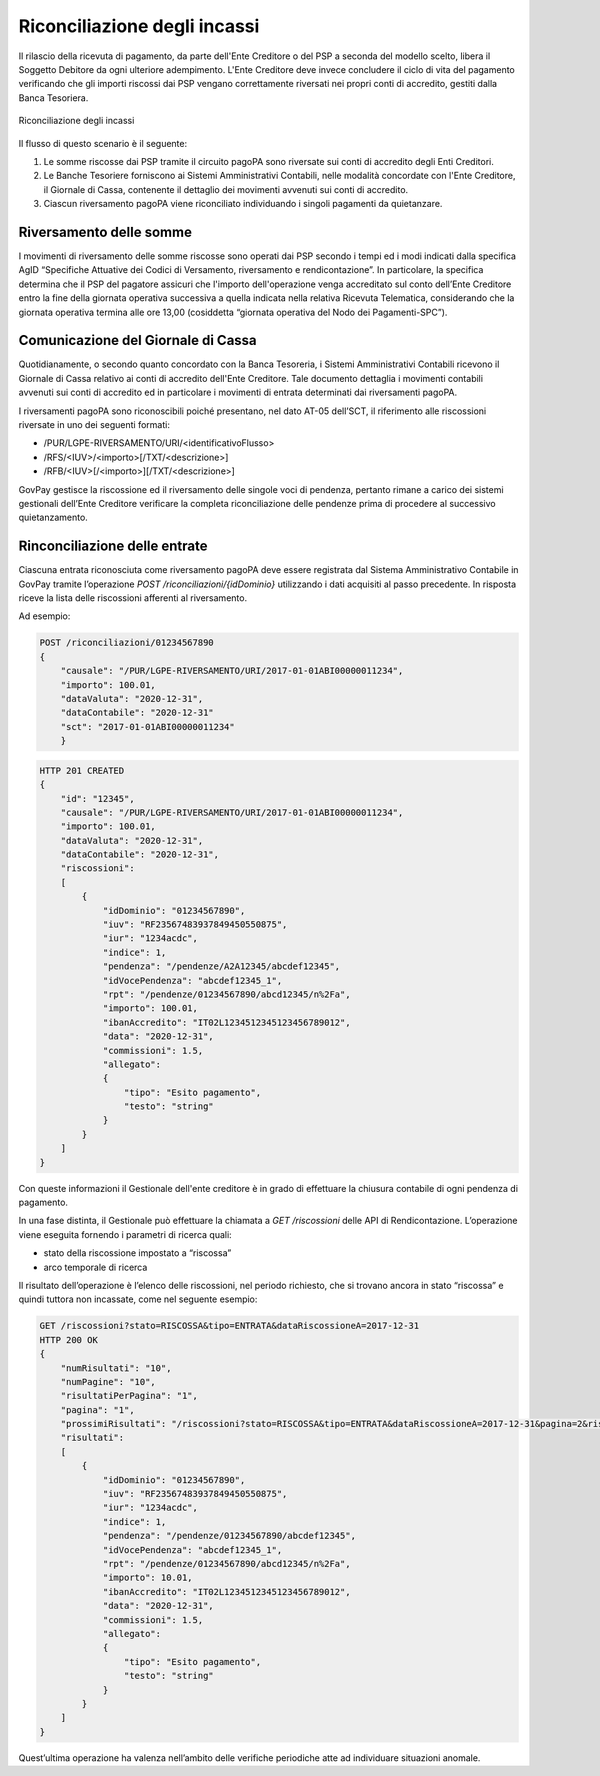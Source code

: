 .. _integrazione_riconciliazioni:

Riconciliazione degli incassi
=============================

Il rilascio della ricevuta di pagamento, da parte dell'Ente Creditore o
del PSP a seconda del modello scelto, libera il Soggetto Debitore da
ogni ulteriore adempimento. L'Ente Creditore deve invece concludere il
ciclo di vita del pagamento verificando che gli importi riscossi dai PSP
vengano correttamente riversati nei propri conti di accredito, gestiti
dalla Banca Tesoriera.

.. figure:: ../_images/INT05_RiconciliazioneIncassi.png
   :align: center
   :name: RiconciliazioneIncassi

   Riconciliazione degli incassi

Il flusso di questo scenario è il seguente:

1. Le somme riscosse dai PSP tramite il circuito pagoPA sono riversate
   sui conti di accredito degli Enti Creditori.
2. Le Banche Tesoriere forniscono ai Sistemi Amministrativi Contabili,
   nelle modalità concordate con l'Ente Creditore, il Giornale di Cassa,
   contenente il dettaglio dei movimenti avvenuti sui conti di
   accredito.
3. Ciascun riversamento pagoPA viene riconciliato individuando i singoli
   pagamenti da quietanzare.

Riversamento delle somme
------------------------

I movimenti di riversamento delle somme riscosse sono operati dai PSP
secondo i tempi ed i modi indicati dalla specifica AgID “Specifiche
Attuative dei Codici di Versamento, riversamento e rendicontazione”. In
particolare, la specifica determina che il PSP del pagatore assicuri che
l'importo dell'operazione venga accreditato sul conto dell’Ente
Creditore entro la fine della giornata operativa successiva a quella
indicata nella relativa Ricevuta Telematica, considerando che la
giornata operativa termina alle ore 13,00 (cosiddetta “giornata
operativa del Nodo dei Pagamenti-SPC”).

Comunicazione del Giornale di Cassa
-----------------------------------

Quotidianamente, o secondo quanto concordato con la Banca Tesoreria, i
Sistemi Amministrativi Contabili ricevono il Giornale di Cassa relativo
ai conti di accredito dell'Ente Creditore. Tale documento dettaglia i
movimenti contabili avvenuti sui conti di accredito ed in particolare i
movimenti di entrata determinati dai riversamenti pagoPA.

I riversamenti pagoPA sono riconoscibili poiché presentano, nel dato
AT-05 dell’SCT, il riferimento alle riscossioni riversate in uno dei
seguenti formati:

-  /PUR/LGPE-RIVERSAMENTO/URI/<identificativoFlusso>
-  /RFS/<IUV>/<importo>[/TXT/<descrizione>]
-  /RFB/<IUV>[/<importo>][/TXT/<descrizione>]

GovPay gestisce la riscossione ed il riversamento delle singole voci di
pendenza, pertanto rimane a carico dei sistemi gestionali dell’Ente
Creditore verificare la completa riconciliazione delle pendenze prima di
procedere al successivo quietanzamento.

Rinconciliazione delle entrate
------------------------------

Ciascuna entrata riconosciuta come riversamento pagoPA deve essere
registrata dal Sistema Amministrativo Contabile in GovPay tramite
l’operazione *POST /riconciliazioni/{idDominio}* utilizzando i dati acquisiti al
passo precedente. In risposta riceve la lista delle riscossioni
afferenti al riversamento.

Ad esempio:

.. code-block:: none

    POST /riconciliazioni/01234567890
    {
        "causale": "/PUR/LGPE-RIVERSAMENTO/URI/2017-01-01ABI00000011234",
        "importo": 100.01,
        "dataValuta": "2020-12-31",
        "dataContabile": "2020-12-31"
        "sct": "2017-01-01ABI00000011234"
        }

.. code-block:: none

    HTTP 201 CREATED
    {
        "id": "12345",
        "causale": "/PUR/LGPE-RIVERSAMENTO/URI/2017-01-01ABI00000011234",
        "importo": 100.01,
        "dataValuta": "2020-12-31",
        "dataContabile": "2020-12-31",
        "riscossioni":
        [
            {
                "idDominio": "01234567890",
                "iuv": "RF23567483937849450550875",
                "iur": "1234acdc",
                "indice": 1,
                "pendenza": "/pendenze/A2A12345/abcdef12345",
                "idVocePendenza": "abcdef12345_1",
                "rpt": "/pendenze/01234567890/abcd12345/n%2Fa",
                "importo": 100.01,
                "ibanAccredito": "IT02L1234512345123456789012",
                "data": "2020-12-31",
                "commissioni": 1.5,
                "allegato":
                {
                    "tipo": "Esito pagamento",
                    "testo": "string"
                }
            }
        ]
    }

Con queste informazioni il Gestionale dell'ente creditore è in grado di
effettuare la chiusura contabile di ogni pendenza di pagamento.

In una fase distinta, il Gestionale può effettuare la chiamata a *GET
/riscossioni* delle API di Rendicontazione. L’operazione viene eseguita
fornendo i parametri di ricerca quali:

-  stato della riscossione impostato a “riscossa”
-  arco temporale di ricerca

Il risultato dell’operazione è l’elenco delle riscossioni, nel periodo
richiesto, che si trovano ancora in stato “riscossa” e quindi tuttora
non incassate, come nel seguente esempio:

.. code-block:: none

    GET /riscossioni?stato=RISCOSSA&tipo=ENTRATA&dataRiscossioneA=2017-12-31
    HTTP 200 OK
    {
        "numRisultati": "10",
        "numPagine": "10",
        "risultatiPerPagina": "1",
        "pagina": "1",
        "prossimiRisultati": "/riscossioni?stato=RISCOSSA&tipo=ENTRATA&dataRiscossioneA=2017-12-31&pagina=2&risultatiPerpagina=1",
        "risultati":
        [
            {
                "idDominio": "01234567890",
                "iuv": "RF23567483937849450550875",
                "iur": "1234acdc",
                "indice": 1,
                "pendenza": "/pendenze/01234567890/abcdef12345",
                "idVocePendenza": "abcdef12345_1",
                "rpt": "/pendenze/01234567890/abcd12345/n%2Fa",
                "importo": 10.01,
                "ibanAccredito": "IT02L1234512345123456789012",
                "data": "2020-12-31",
                "commissioni": 1.5,
                "allegato":
                {
                    "tipo": "Esito pagamento",
                    "testo": "string"
                }
            }
        ]
    }

Quest’ultima operazione ha valenza nell’ambito delle verifiche
periodiche atte ad individuare situazioni anomale.
